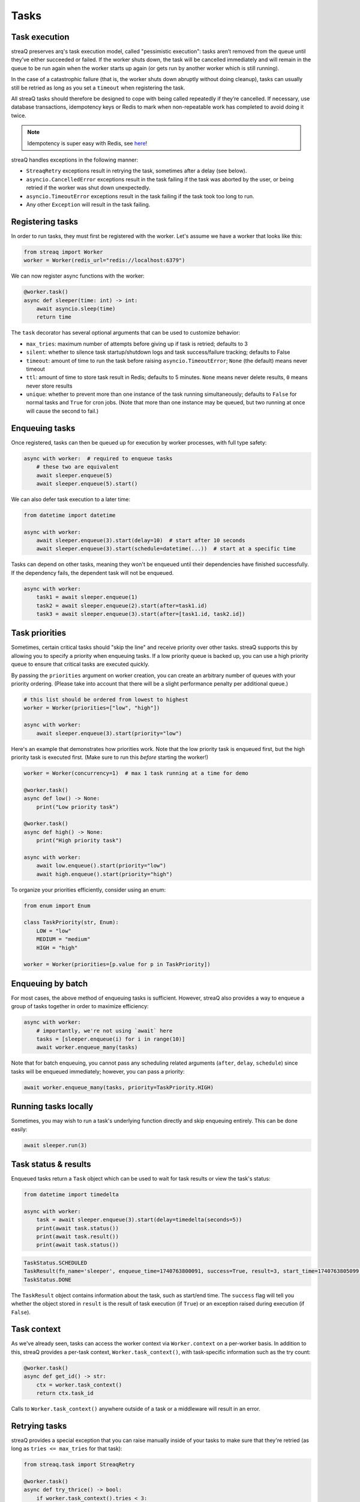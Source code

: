 Tasks
=====

Task execution
--------------

streaQ preserves arq's task execution model, called "pessimistic execution": tasks aren’t removed from the queue until they’ve either succeeded or failed. If the worker shuts down, the task will be cancelled immediately and will remain in the queue to be run again when the worker starts up again (or gets run by another worker which is still running).

In the case of a catastrophic failure (that is, the worker shuts down abruptly without doing cleanup), tasks can usually still be retried as long as you set a ``timeout`` when registering the task.

All streaQ tasks should therefore be designed to cope with being called repeatedly if they’re cancelled. If necessary, use database transactions, idempotency keys or Redis to mark when non-repeatable work has completed to avoid doing it twice.

.. note::
   Idempotency is super easy with Redis, see `here <https://gist.github.com/Graeme22/5cd3bffba46480d3936dad407b14d6a4>`_!

streaQ handles exceptions in the following manner:

* ``StreaqRetry`` exceptions result in retrying the task, sometimes after a delay (see below).
* ``asyncio.CancelledError`` exceptions result in the task failing if the task was aborted by the user, or being retried if the worker was shut down unexpectedly.
* ``asyncio.TimeoutError`` exceptions result in the task failing if the task took too long to run.
* Any other ``Exception`` will result in the task failing.

Registering tasks
-----------------

In order to run tasks, they must first be registered with the worker. Let's assume we have a worker that looks like this:

.. code-block:: python

   from streaq import Worker
   worker = Worker(redis_url="redis://localhost:6379")

We can now register async functions with the worker:

.. code-block:: python

   @worker.task()
   async def sleeper(time: int) -> int:
       await asyncio.sleep(time)
       return time

The ``task`` decorator has several optional arguments that can be used to customize behavior:

- ``max_tries``: maximum number of attempts before giving up if task is retried; defaults to 3
- ``silent``: whether to silence task startup/shutdown logs and task success/failure tracking; defaults to False
- ``timeout``: amount of time to run the task before raising ``asyncio.TimeoutError``; ``None`` (the default) means never timeout
- ``ttl``: amount of time to store task result in Redis; defaults to 5 minutes. ``None`` means never delete results, ``0`` means never store results
- ``unique``: whether to prevent more than one instance of the task running simultaneously; defaults to ``False`` for normal tasks and ``True`` for cron jobs. (Note that more than one instance may be queued, but two running at once will cause the second to fail.)

Enqueuing tasks
---------------

Once registered, tasks can then be queued up for execution by worker processes, with full type safety:

.. code-block:: python

   async with worker:  # required to enqueue tasks
       # these two are equivalent
       await sleeper.enqueue(5)
       await sleeper.enqueue(5).start()

We can also defer task execution to a later time:

.. code-block:: python

   from datetime import datetime

   async with worker:
       await sleeper.enqueue(3).start(delay=10)  # start after 10 seconds
       await sleeper.enqueue(3).start(schedule=datetime(...))  # start at a specific time

Tasks can depend on other tasks, meaning they won't be enqueued until their dependencies have finished successfully. If the dependency fails, the dependent task will not be enqueued.

.. code-block:: python

   async with worker:
       task1 = await sleeper.enqueue(1)
       task2 = await sleeper.enqueue(2).start(after=task1.id)
       task3 = await sleeper.enqueue(3).start(after=[task1.id, task2.id])

Task priorities
---------------

Sometimes, certain critical tasks should "skip the line" and receive priority over other tasks. streaQ supports this by allowing you to specify a priority when enqueuing tasks. If a low priority queue is backed up, you can use a high priority queue to ensure that critical tasks are executed quickly.

By passing the ``priorities`` argument on worker creation, you can create an arbitrary number of queues with your priority ordering. (Please take into account that there will be a slight performance penalty per additional queue.)

.. code-block:: python

   # this list should be ordered from lowest to highest
   worker = Worker(priorities=["low", "high"])

   async with worker:
       await sleeper.enqueue(3).start(priority="low")

Here's an example that demonstrates how priorities work. Note that the low priority task is enqueued first, but the high priority task is executed first. (Make sure to run this *before* starting the worker!)

.. code-block:: python

   worker = Worker(concurrency=1)  # max 1 task running at a time for demo

   @worker.task()
   async def low() -> None:
       print("Low priority task")

   @worker.task()
   async def high() -> None:
       print("High priority task")

   async with worker:
       await low.enqueue().start(priority="low")
       await high.enqueue().start(priority="high")

To organize your priorities efficiently, consider using an enum:

.. code-block:: python

   from enum import Enum

   class TaskPriority(str, Enum):
       LOW = "low"
       MEDIUM = "medium"
       HIGH = "high"

   worker = Worker(priorities=[p.value for p in TaskPriority])

Enqueuing by batch
------------------

For most cases, the above method of enqueuing tasks is sufficient. However, streaQ also provides a way to enqueue a group of tasks together in order to maximize efficiency:

.. code-block:: python

   async with worker:
       # importantly, we're not using `await` here
       tasks = [sleeper.enqueue(i) for i in range(10)]
       await worker.enqueue_many(tasks)

Note that for batch enqueuing, you cannot pass any scheduling related arguments (``after``, ``delay``, ``schedule``) since tasks will be enqueued immediately; however, you can pass a priority:

.. code-block:: python

   await worker.enqueue_many(tasks, priority=TaskPriority.HIGH)

Running tasks locally
---------------------

Sometimes, you may wish to run a task's underlying function directly and skip enqueuing entirely. This can be done easily:

.. code-block:: python

   await sleeper.run(3)

Task status & results
---------------------

Enqueued tasks return a ``Task`` object which can be used to wait for task results or view the task's status:

.. code-block:: python

   from datetime import timedelta

   async with worker:
       task = await sleeper.enqueue(3).start(delay=timedelta(seconds=5))
       print(await task.status())
       print(await task.result())
       print(await task.status())

.. code-block:: python

   TaskStatus.SCHEDULED
   TaskResult(fn_name='sleeper', enqueue_time=1740763800091, success=True, result=3, start_time=1740763805099, finish_time=1740763808102)
   TaskStatus.DONE

The ``TaskResult`` object contains information about the task, such as start/end time. The ``success`` flag will tell you whether the object stored in ``result`` is the result of task execution (if ``True``) or an exception raised during execution (if ``False``).

Task context
------------

As we've already seen, tasks can access the worker context via ``Worker.context`` on a per-worker basis. In addition to this, streaQ provides a per-task context, ``Worker.task_context()``, with task-specific information such as the try count:

.. code-block:: python

   @worker.task()
   async def get_id() -> str:
       ctx = worker.task_context()
       return ctx.task_id

Calls to ``Worker.task_context()`` anywhere outside of a task or a middleware will result in an error.

Retrying tasks
--------------

streaQ provides a special exception that you can raise manually inside of your tasks to make sure that they're retried (as long as ``tries <= max_tries`` for that task):

.. code-block:: python

   from streaq.task import StreaqRetry

   @worker.task()
   async def try_thrice() -> bool:
       if worker.task_context().tries < 3:
           raise StreaqRetry("Retrying!")
       return True

By default, the retries will use an exponential backoff, where each retry happens after a ``try**2`` second delay. To change this behavior, you can pass the ``delay`` parameter to the ``StreaqRetry`` exception.

Cancelling tasks
----------------

Tasks that are running or enqueued can be aborted manually:

.. code-block:: python

   async with worker:
       task = await sleeper.enqueue(3)
       await task.abort()

Here, the result of the ``abort`` call will be a boolean representing whether the task was successfully cancelled.

Cron jobs
---------

streaQ also includes cron jobs, which allow you to run code at regular, scheduled intervals. You can register a cron job like this:

.. code-block:: python

   # 9:30 on weekdays
   @worker.cron("30 9 * * mon-fri")
   async def cron() -> None:
       print("Itsa me, Mario!")

The ``cron`` decorator has one required parameter, the crontab to use which follows the format specified `here <https://github.com/josiahcarlson/parse-crontab?tab=readme-ov-file#description>`_, as well as the same optional parameters as the ``task`` decorator.

The timezone used for the scheduler can be controlled via the worker's ``tz`` parameter.

Synchronous functions
---------------------

streaQ also supports synchronous functions as second-class citizens for use with mixed codebases. Sync functions will be run in a separate thread, so they won't block the event loop.

Note that if the task waiting for its completion is cancelled, the thread will still run its course but its return value (or any raised exception) will be ignored.

.. code-block:: python

   import time

   @worker.task()
   def sync_sleep(seconds: int) -> int:
       time.sleep(seconds)
       return seconds

   async with worker:
      task = await sync_sleep.enqueue(1)
      print(await task.result(3))

Task dependency graph
---------------------

streaQ supports chaining tasks together in a dependency graph. This means that tasks depending on other tasks won't be enqueued until their dependencies have finished successfully. If the dependency fails, the dependent task will fail as well.

Dependencies can be specified using the ``after`` parameter of the ``Task.start`` function:

.. code-block:: python

   async with worker:
       task1 = await sleeper.enqueue(1)
       task2 = await sleeper.enqueue(2).start(after=task1.id)
       task3 = await sleeper.enqueue(3).start(after=[task1.id, task2.id])

And the dependency failing will cause dependent tasks to fail as well:

.. code-block:: python

    @worker.task()
    async def foobar() -> None:
        raise Exception("Oh no!")

    @worker.task()
    async def do_nothing() -> None:
        pass

    async with worker:
        task = await foobar.enqueue().start()
        dep = await do_nothing.enqueue().start(after=task.id)
        print(await dep.result(3))

Task pipelining
---------------

streaQ also supports task pipelining via the dependency graph, allowing you to directly feed the results of one task to another. Let's build on the ``fetch`` task defined earlier:

.. code-block:: python

   @worker.task(timeout=5)
   async def fetch(url: str) -> int:
       res = await worker.context.http_client.get(url)
       return len(res.text)

   @worker.task()
   async def double(val: int) -> int:
       return val * 2

   @worker.task()
   async def is_even(val: int) -> bool:
       return val % 2 == 0

   async with worker:
       task = await fetch.enqueue("https://tastyware.dev").then(double).then(is_even)
       print(await task.result(3))

.. code-block:: python

   TaskResult(fn_name='is_even', enqueue_time=1743469913601, success=True, result=True, start_time=1743469913901, finish_time=1743469913902)

This is useful for ETL pipelines or similar tasks, where each task builds upon the result of the previous one. With a little work, you can build common pipelining utilities from these building blocks:

.. code-block:: python

   from typing import Any, Sequence
   from streaq.utils import to_tuple

   @worker.task()
   async def map(data: Sequence[Any], to: str) -> list[Any]:
       task = worker.registry[to]
       coros = [task.enqueue(*to_tuple(d)).start() for d in data]
       tasks = await asyncio.gather(*coros)
       results = await asyncio.gather(*[t.result(3) for t in tasks])
       return [r.result for r in results]

   @worker.task()
   async def filter(data: Sequence[Any], by: str) -> list[Any]:
       task = worker.registry[by]
       coros = [task.enqueue(*to_tuple(d)).start() for d in data]
       tasks = await asyncio.gather(*coros)
       results = await asyncio.gather(*[t.result(5) for t in tasks])
       return [data[i] for i in range(len(data)) if results[i].result]

   async with worker:
       data = [0, 1, 2, 3]
       t1 = await map.enqueue(data, to=double.fn_name).then(filter, by=is_even.fn_name)
       print(await t1.result())
       t2 = await filter.enqueue(data, by=is_even.fn_name).then(map, to=double.fn_name)
       print(await t2.result())

.. code-block:: python

   TaskResult(fn_name='filter', enqueue_time=1751712228859, success=True, result=[0, 2, 4, 6], start_time=1751712228895, finish_time=1751712228919)
   TaskResult(fn_name='map', enqueue_time=1751712228923, success=True, result=[0, 4], start_time=1751712228951, finish_time=1751712228966)

.. note::
   For pipelined tasks, positional arguments must all come from the previous task (tuple outputs will be unpacked), and any additional arguments can be passed as kwargs to ``then()``.
